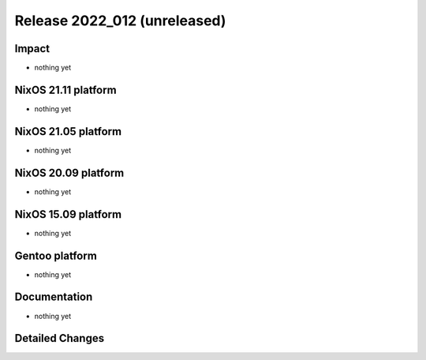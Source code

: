 .. XXX update on release :Publish Date: YYYY-MM-DD

Release 2022_012 (unreleased)
-----------------------------

Impact
^^^^^^

* nothing yet


NixOS 21.11 platform
^^^^^^^^^^^^^^^^^^^^

* nothing yet


NixOS 21.05 platform
^^^^^^^^^^^^^^^^^^^^

* nothing yet


NixOS 20.09 platform
^^^^^^^^^^^^^^^^^^^^

* nothing yet


NixOS 15.09 platform
^^^^^^^^^^^^^^^^^^^^

* nothing yet


Gentoo platform
^^^^^^^^^^^^^^^

* nothing yet


Documentation
^^^^^^^^^^^^^

* nothing yet


Detailed Changes
^^^^^^^^^^^^^^^^

.. vim: set spell spelllang=en:
